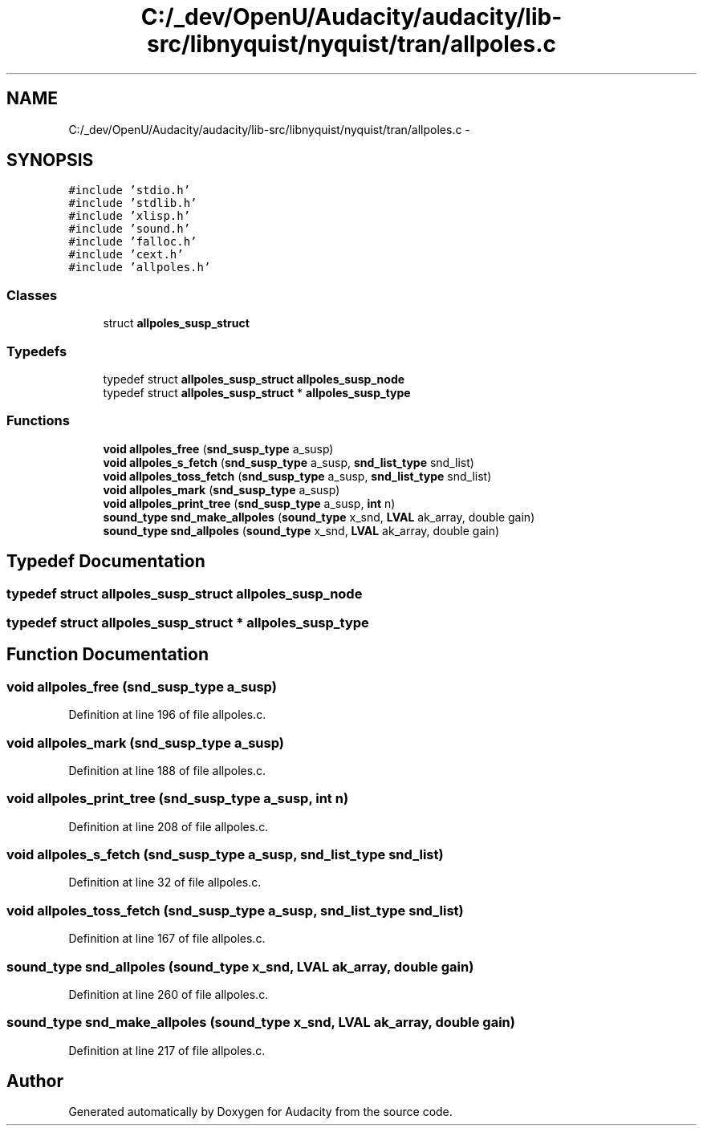 .TH "C:/_dev/OpenU/Audacity/audacity/lib-src/libnyquist/nyquist/tran/allpoles.c" 3 "Thu Apr 28 2016" "Audacity" \" -*- nroff -*-
.ad l
.nh
.SH NAME
C:/_dev/OpenU/Audacity/audacity/lib-src/libnyquist/nyquist/tran/allpoles.c \- 
.SH SYNOPSIS
.br
.PP
\fC#include 'stdio\&.h'\fP
.br
\fC#include 'stdlib\&.h'\fP
.br
\fC#include 'xlisp\&.h'\fP
.br
\fC#include 'sound\&.h'\fP
.br
\fC#include 'falloc\&.h'\fP
.br
\fC#include 'cext\&.h'\fP
.br
\fC#include 'allpoles\&.h'\fP
.br

.SS "Classes"

.in +1c
.ti -1c
.RI "struct \fBallpoles_susp_struct\fP"
.br
.in -1c
.SS "Typedefs"

.in +1c
.ti -1c
.RI "typedef struct \fBallpoles_susp_struct\fP \fBallpoles_susp_node\fP"
.br
.ti -1c
.RI "typedef struct \fBallpoles_susp_struct\fP * \fBallpoles_susp_type\fP"
.br
.in -1c
.SS "Functions"

.in +1c
.ti -1c
.RI "\fBvoid\fP \fBallpoles_free\fP (\fBsnd_susp_type\fP a_susp)"
.br
.ti -1c
.RI "\fBvoid\fP \fBallpoles_s_fetch\fP (\fBsnd_susp_type\fP a_susp, \fBsnd_list_type\fP snd_list)"
.br
.ti -1c
.RI "\fBvoid\fP \fBallpoles_toss_fetch\fP (\fBsnd_susp_type\fP a_susp, \fBsnd_list_type\fP snd_list)"
.br
.ti -1c
.RI "\fBvoid\fP \fBallpoles_mark\fP (\fBsnd_susp_type\fP a_susp)"
.br
.ti -1c
.RI "\fBvoid\fP \fBallpoles_print_tree\fP (\fBsnd_susp_type\fP a_susp, \fBint\fP n)"
.br
.ti -1c
.RI "\fBsound_type\fP \fBsnd_make_allpoles\fP (\fBsound_type\fP x_snd, \fBLVAL\fP ak_array, double gain)"
.br
.ti -1c
.RI "\fBsound_type\fP \fBsnd_allpoles\fP (\fBsound_type\fP x_snd, \fBLVAL\fP ak_array, double gain)"
.br
.in -1c
.SH "Typedef Documentation"
.PP 
.SS "typedef struct \fBallpoles_susp_struct\fP  \fBallpoles_susp_node\fP"

.SS "typedef struct \fBallpoles_susp_struct\fP * \fBallpoles_susp_type\fP"

.SH "Function Documentation"
.PP 
.SS "\fBvoid\fP allpoles_free (\fBsnd_susp_type\fP a_susp)"

.PP
Definition at line 196 of file allpoles\&.c\&.
.SS "\fBvoid\fP allpoles_mark (\fBsnd_susp_type\fP a_susp)"

.PP
Definition at line 188 of file allpoles\&.c\&.
.SS "\fBvoid\fP allpoles_print_tree (\fBsnd_susp_type\fP a_susp, \fBint\fP n)"

.PP
Definition at line 208 of file allpoles\&.c\&.
.SS "\fBvoid\fP allpoles_s_fetch (\fBsnd_susp_type\fP a_susp, \fBsnd_list_type\fP snd_list)"

.PP
Definition at line 32 of file allpoles\&.c\&.
.SS "\fBvoid\fP allpoles_toss_fetch (\fBsnd_susp_type\fP a_susp, \fBsnd_list_type\fP snd_list)"

.PP
Definition at line 167 of file allpoles\&.c\&.
.SS "\fBsound_type\fP snd_allpoles (\fBsound_type\fP x_snd, \fBLVAL\fP ak_array, double gain)"

.PP
Definition at line 260 of file allpoles\&.c\&.
.SS "\fBsound_type\fP snd_make_allpoles (\fBsound_type\fP x_snd, \fBLVAL\fP ak_array, double gain)"

.PP
Definition at line 217 of file allpoles\&.c\&.
.SH "Author"
.PP 
Generated automatically by Doxygen for Audacity from the source code\&.
